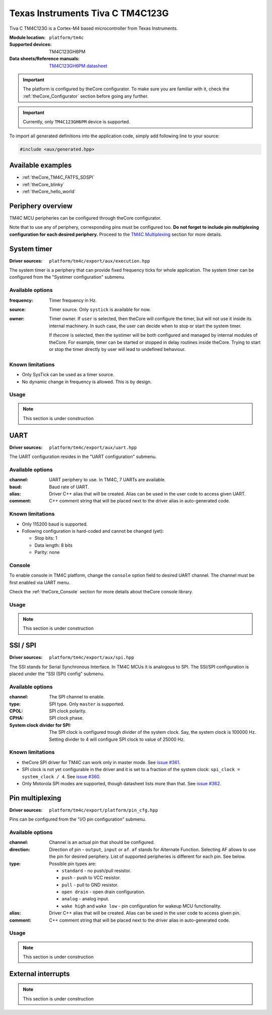 .. _theCore_TIVAC_TM4C123G:

Texas Instruments Tiva C TM4C123G
---------------------------------

.. image:: https://uge-one.com/image/cache/catalog/catalog/0-TM4C123G-500x375.jpg
   :align: center
   :width: 700px

Tiva C TM4C123G is a Cortex-M4 based microcontroller from Texas Instruments.

:Module location:
    ``platform/tm4c``
:Supported devices:
    TM4C123GH6PM
:Data sheets/Reference manuals:
    `TM4C123GH6PM datasheet`_

.. important:: The platform is configured by theCore configurator.
    To make sure you are familiar with it, check the :ref:`theCore_Configurator`
    section before going any further.

.. important:: Currently, only ``TM4C123GH6PM`` device is supported.

To import all generated definitions into the application code, simply add following
line to your source:

.. code-block:: cpp

    #include <aux/generated.hpp>

Available examples
~~~~~~~~~~~~~~~~~~

* :ref:`theCore_TM4C_FATFS_SDSPI`
* :ref:`theCore_blinky`
* :ref:`theCore_hello_world`

Periphery overview
~~~~~~~~~~~~~~~~~~

TM4C MCU peripheries can be configured through theCore configurator.

Note that to use any of periphery, corresponding pins must be configured too.
**Do not forget to include pin multiplexing configuration for each desired periphery.**
Proceed to the `TM4C Multiplexing`_ section for more details.

System timer
~~~~~~~~~~~~

:Driver sources:    ``platform/tm4c/export/aux/execution.hpp``

The system timer is a periphery that can provide fixed frequency ticks for
whole application. The system timer can be configured from the
"Systimer configuration" submenu.

Available options
+++++++++++++++++

:frequency:

  Timer frequency in Hz.

:source:

  Timer source. Only ``systick`` is available for now.

:owner:

  Timer owner. If ``user`` is selected, then theCore will configure the timer,
  but will not use it inside its internal machinery. In such case, the user can
  decide when to stop or start the system timer.

  If `thecore` is selected, then the systimer will be both configured and
  managed by internal modules of theCore. For example, timer can be started
  or stopped in delay routines inside theCore. Trying to start or stop the timer
  directly by user will lead to undefined behaviour.

Known limitations
+++++++++++++++++

* Only SysTick can be used as a timer source.
* No dynamic change in frequency is allowed. This is by design.

Usage
+++++

.. note:: This section is under construction

UART
~~~~

:Driver sources:    ``platform/tm4c/export/aux/uart.hpp``

The UART configuration resides in the "UART configuration" submenu.

Available options
+++++++++++++++++

:channel:

  UART periphery to use. In TM4C, 7 UARTs are available.

:baud:

  Baud rate of UART.

:alias:

  Driver C++ alias that will be created. Alias can be used in the user code
  to access given UART.

:comment:

  C++ comment string that will be placed next to the driver alias in
  auto-generated code.

Known limitations
+++++++++++++++++

* Only 115200 baud is supported.
* Following configuration is hard-coded and cannot be changed (yet):

  * Stop bits: 1
  * Data length: 8 bits
  * Parity: none

Console
+++++++

To enable console in TM4C platform, change the ``console`` option field to
desired UART channel. The channel must be first enabled via UART menu.

Check the :ref:`theCore_Console` section for more details about theCore console
library.

Usage
+++++

.. note:: This section is under construction

SSI / SPI
~~~~~~~~~

:Driver sources:    ``platform/tm4c/export/aux/spi.hpp``

The SSI stands for Serial Synchronous Interface. In TM4C MCUs it is analogous
to SPI. The SSI/SPI configuration is placed under the "SSI (SPI) config" submenu.

Available options
+++++++++++++++++

:channel:

  The SPI channel to enable.

:type:

  SPI type. Only ``master`` is supported.

:CPOL:

  SPI clock polarity.

:CPHA:

  SPI clock phase.

:System clock divider for SPI:

  The SPI clock is configured trough divider of the system clock.
  Say, the system clock is 100000 Hz. Setting divider to 4 will configure
  SPI clock to value of 25000 Hz.

Known limitations
+++++++++++++++++

* theCore SPI driver for TM4C can work only in master mode.
  See `issue #361`_.
* SPI clock is not yet configurable in the driver and it is set to a
  fraction of the system clock: ``spi_clock = system_clock / 4``.
  See `issue #360`_.
* Only Motorola SPI modes are supported, though datasheet lists more than that.
  See `issue #362`_.


.. _TM4C Multiplexing:

Pin multiplexing
~~~~~~~~~~~~~~~~

:Driver sources:    ``platform/tm4c/export/platform/pin_cfg.hpp``

Pins can be configured from the "I/O pin configuration" submenu.

Available options
+++++++++++++++++

:channel:

  Channel is an actual pin that should be configured.

:direction:

  Direction of pin - ``output``, ``input`` or ``af``.
  ``af`` stands for Alternate Function. Selecting AF allows to use the pin
  for desired periphery. List of supported peripheries is different for each
  pin. See below.

:type:

  Possible pin types are:

  * ``standard`` - no push/pull resistor.
  * ``push`` - push to VCC resistor.
  * ``pull`` - pull to GND resistor.
  * ``open drain`` - open drain configuration.
  * ``analog`` - analog input.
  * ``wake high`` and ``wake low`` - pin configuration for wakeup MCU functionality.

:alias:

  Driver C++ alias that will be created. Alias can be used in the user code
  to access given pin.

:comment:

  C++ comment string that will be placed next to the driver alias in
  auto-generated code.

Usage
+++++

.. note:: This section is under construction

External interrupts
~~~~~~~~~~~~~~~~~~~

.. note:: This section is under construction

.. _`TM4C123GH6PM datasheet`: http://www.ti.com/lit/ds/spms376e/spms376e.pdf
.. _`issue #362`: https://github.com/forGGe/theCore/issues/362
.. _`issue #361`: https://github.com/forGGe/theCore/issues/361
.. _`issue #360`: https://github.com/forGGe/theCore/issues/360
